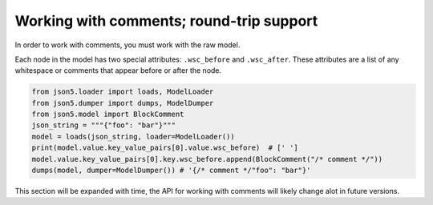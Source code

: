 Working with comments; round-trip support
=========================================

In order to work with comments, you must work with the raw model.

Each node in the model has two special attributes: ``.wsc_before`` and ``.wsc_after``. These attributes are a list of
any whitespace or comments that appear before or after the node.

.. code-block::

    from json5.loader import loads, ModelLoader
    from json5.dumper import dumps, ModelDumper
    from json5.model import BlockComment
    json_string = """{"foo": "bar"}"""
    model = loads(json_string, loader=ModelLoader())
    print(model.value.key_value_pairs[0].value.wsc_before)  # [' ']
    model.value.key_value_pairs[0].key.wsc_before.append(BlockComment("/* comment */"))
    dumps(model, dumper=ModelDumper()) # '{/* comment */"foo": "bar"}'


This section will be expanded with time, the API for working with comments will likely change alot in future
versions.
